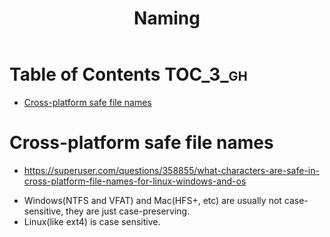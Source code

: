 #+TITLE: Naming

* Table of Contents :TOC_3_gh:
- [[#cross-platform-safe-file-names][Cross-platform safe file names]]

* Cross-platform safe file names
- https://superuser.com/questions/358855/what-characters-are-safe-in-cross-platform-file-names-for-linux-windows-and-os

[[file:_img/screenshot_2018-03-16_10-21-18.png]]

- Windows(NTFS and VFAT) and Mac(HFS+, etc) are usually not case-sensitive, they are just case-preserving.
- Linux(like ext4) is case sensitive.
